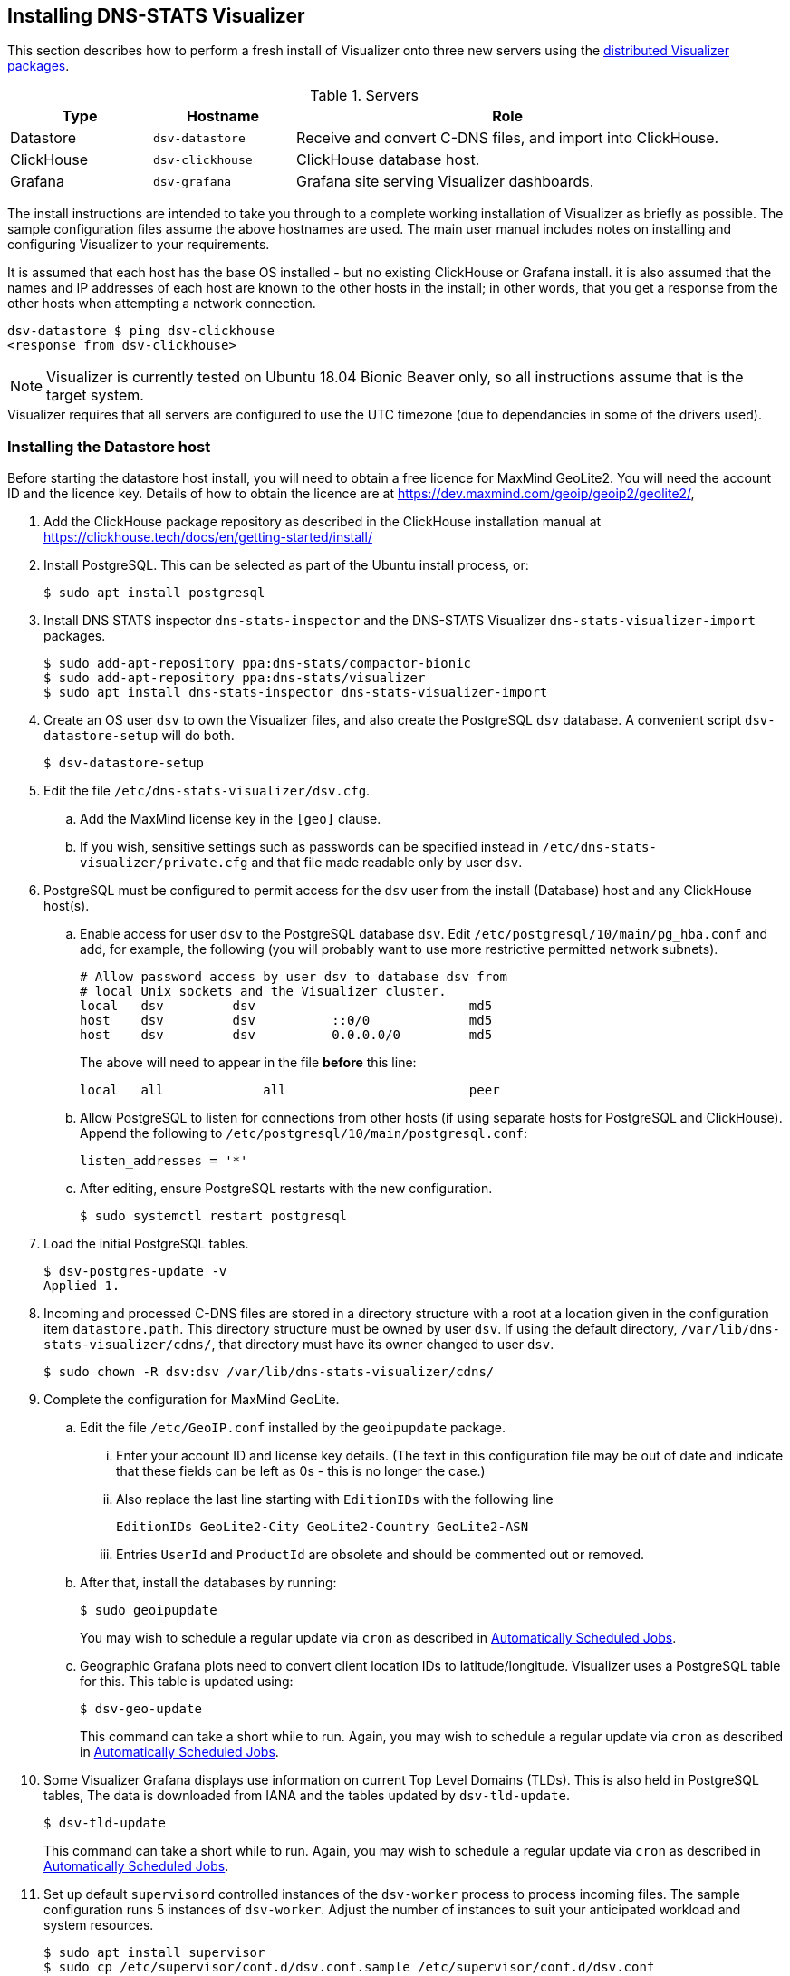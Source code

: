== Installing DNS-STATS Visualizer

This section describes how to perform a fresh install of Visualizer onto three new servers
using the
https://launchpad.net/~dns-stats/+archive/ubuntu/visualizer[distributed Visualizer packages].

.Servers
[%header,cols="1a,1a,3a"]
|===
|Type
|Hostname
|Role

|Datastore
|`dsv-datastore`
|Receive and convert C-DNS files, and import into ClickHouse.

|ClickHouse
|`dsv-clickhouse`
|ClickHouse database host.

|Grafana
|`dsv-grafana`
|Grafana site serving Visualizer dashboards.
|===

The install instructions are intended to take you through to a complete working installation
of Visualizer as briefly as possible. The sample configuration files assume the above hostnames
are used. The main user manual includes notes on installing and configuring Visualizer
to your requirements.

It is assumed that each host has the base OS installed - but no existing ClickHouse
or Grafana install. it is also assumed that the names and IP addresses of each host
are known to the other hosts in the install; in other words, that you get a response
from the other hosts when attempting a network connection.

[source,console]
----
dsv-datastore $ ping dsv-clickhouse
<response from dsv-clickhouse>
----


NOTE: Visualizer is currently tested on Ubuntu 18.04 Bionic Beaver
only, so all instructions assume that is the target system.

[sidebar]
Visualizer requires that all servers are configured to use the UTC timezone
(due to dependancies in some of the drivers used).


=== Installing the Datastore host

Before starting the datastore host install, you will need to obtain a free licence
for MaxMind GeoLite2. You will need the account ID and the licence key.
Details of how to obtain the licence are at https://dev.maxmind.com/geoip/geoip2/geolite2/,

. Add the ClickHouse package
repository as described in the ClickHouse installation manual at
https://clickhouse.tech/docs/en/getting-started/install/

. Install PostgreSQL. This can be selected as part of the Ubuntu install process,
  or:
+
[source,console]
----
$ sudo apt install postgresql
----
. Install DNS STATS inspector `dns-stats-inspector` and the DNS-STATS Visualizer `dns-stats-visualizer-import` packages.
+
[source,console]
----
$ sudo add-apt-repository ppa:dns-stats/compactor-bionic
$ sudo add-apt-repository ppa:dns-stats/visualizer
$ sudo apt install dns-stats-inspector dns-stats-visualizer-import
----
. Create an OS user `dsv` to own the Visualizer files, and also create the PostgreSQL
  `dsv` database. A convenient script `dsv-datastore-setup` will do both.
+
[source,console]
----
$ dsv-datastore-setup
----
. Edit the file `/etc/dns-stats-visualizer/dsv.cfg`.
.. Add the MaxMind license key in the `[geo]` clause.
.. If you wish, sensitive settings such as passwords can be specified instead in
  `/etc/dns-stats-visualizer/private.cfg` and that file made readable only by
  user `dsv`.

. PostgreSQL must be configured to permit access for the `dsv` user from the install (Database)
  host and any ClickHouse host(s).
.. Enable access for user `dsv` to the PostgreSQL database `dsv`.
Edit  `/etc/postgresql/10/main/pg_hba.conf` and add, for example,
the following (you will probably want to use more restrictive permitted
network subnets).
+
----
# Allow password access by user dsv to database dsv from
# local Unix sockets and the Visualizer cluster.
local   dsv         dsv                            md5
host    dsv         dsv          ::0/0             md5
host    dsv         dsv          0.0.0.0/0         md5
----
+
The above will need to appear in the file *before* this line:
+
----
local   all             all                        peer
----

.. Allow PostgreSQL to listen for connections from other hosts (if using separate
hosts for PostgreSQL and ClickHouse). Append the following
to `/etc/postgresql/10/main/postgresql.conf`:
+
----
listen_addresses = '*'
----

.. After editing, ensure PostgreSQL restarts with the new configuration.
+
[source,console]
----
$ sudo systemctl restart postgresql
----
. Load the initial PostgreSQL tables.
+
[source,console]
----
$ dsv-postgres-update -v
Applied 1.
----

. Incoming and processed C-DNS files are stored in a directory structure with a root
  at a location given in the configuration item `datastore.path`. This directory
  structure must be owned by user `dsv`. If using the default
  directory, `/var/lib/dns-stats-visualizer/cdns/`, that directory must have
  its owner changed to user `dsv`.
+
[source,console]
----
$ sudo chown -R dsv:dsv /var/lib/dns-stats-visualizer/cdns/
----
. Complete the configuration for MaxMind GeoLite.

.. Edit the file `/etc/GeoIP.conf` installed by the `geoipupdate` package.
... Enter your account ID and license key details. (The text in this
configuration file may be out of date and indicate that these fields can be left
as 0s - this is no longer the case.)
... Also replace the last line starting with `EditionIDs` with the following line
+
[source,console]
----
EditionIDs GeoLite2-City GeoLite2-Country GeoLite2-ASN
----
+
... Entries `UserId` and `ProductId` are obsolete and should be commented out
    or removed.
.. After that, install the databases by running:
+
[source,console]
----
$ sudo geoipupdate
----
+
You may wish to schedule a regular update via `cron` as described
in xref:Advanced_User_Guide.adoc#_automatically_scheduled_jobs[Automatically Scheduled Jobs].

.. Geographic Grafana plots need to convert client location IDs to latitude/longitude.
   Visualizer uses a PostgreSQL table for this. This table is updated using:
+
[source,console]
----
$ dsv-geo-update
----
+
This command can take a short while to run. Again, you may wish to
schedule a regular update via `cron` as described
in xref:Advanced_User_Guide.adoc#_automatically_scheduled_jobs[Automatically Scheduled Jobs].

. Some Visualizer Grafana displays use information on current Top Level Domains (TLDs).
  This is also held in PostgreSQL tables, The data is downloaded from IANA and the
  tables updated by `dsv-tld-update`.
+
[source,console]
----
$ dsv-tld-update
----
+
This command can take a short while to run. Again, you may wish to
schedule a regular update via `cron` as described
in xref:Advanced_User_Guide.adoc#_automatically_scheduled_jobs[Automatically Scheduled Jobs].

. Set up default `supervisord` controlled instances of the `dsv-worker` process to
  process incoming files. The sample configuration runs 5 instances of `dsv-worker`.
  Adjust the number of instances to suit your anticipated workload and system resources.
+
[source,console]
----
$ sudo apt install supervisor
$ sudo cp /etc/supervisor/conf.d/dsv.conf.sample /etc/supervisor/conf.d/dsv.conf
$ sudo supervisorctl reload
----
. Once a ClickHouse host is also installed, the import of C-DNS files can be tested.
  See <<_testing_the_import_process>>.

=== Installing the ClickHouse host

. Add the ClickHouse package
repository as described in the ClickHouse installation manual at
https://clickhouse.tech/docs/en/getting-started/install/.

. Install the DNS-STATS Visualizer `dns-stats-visualizer-clickhouse-server` package.
+
[source,console]
----
$ sudo add-apt-repository ppa:dns-stats/visualizer
$ sudo apt install dns-stats-visualizer-clickhouse-server
----
+
. The package installs a total of 5 sample ClickHouse configurations in `*.xml.dsv` files in
  `/etc/clickhouse-server/config.d` and `/etc/clickhouse-server/users.d`. For a default install, only one file needs updating:
.. `/etc/clickhouse-server/users.d/users.xml.dsv`. Update the settings for the default and `dsv` users if required.

. Then rename all five files to `*.xml` so they will override the default ClickHouse configuration, for example
+
[source,console]
----
$ sudo apt install rename
$ sudo su root
$ rename 's/.xml.dsv/.xml/' /etc/clickhouse-server/config.d/*.xml.dsv
$ rename 's/.xml.dsv/.xml/' /etc/clickhouse-server/users.d/*.xml.dsv
----

. Edit the settings in `/etc/dns-stats-visualizer/dsv.cfg` to match those used in the same file on your Datastore host.

. ClickHouse uses ODBC to communicate with PostgreSQL on the datastore.
  Copy `/etc/odbc.ini.dsv` to `/etc/odbc.ini`.
+
[source,console]
----
$ sudo cp /etc/odbc.ini.dsv /etc/odbc.ini
----
+
Test the setup:
+
[source,console]
----
$ isql dsv
+---------------------------------------+
| Connected!                            |
|                                       |
| sql-statement                         |
| help [tablename]                      |
| quit                                  |
|                                       |
+---------------------------------------+
SQL>
----

. Then restart ClickHouse with the new configuration.
+
[source,console]
----
$ sudo systemctl restart clickhouse-server
----

. Load the initial ClickHouse tables.
+
[source,console]
----
$ dsv-clickhouse-update -v
Applied 1.
Applied 2.
Applied 10.
Applied 11.
----

=== Testing the import process

==== On the Datastore host

. To test the import process, add a real or test node to the database. Make a copy of the file
`/etc/dns-stats-visualizer/nodes.csv.sample` called `nodes.csv`
+
[source,console]
----
$ sudo cp /etc/dns-stats-visualizer/nodes.csv.sample /etc/dns-stats-visualizer/nodes.csv
----
and edit it to add a server e.g. uncomment the last line
+
[source,console]
----
TestServer,TestNode,TestRegion,TestCountry,TestCity,TestInstance
----
. Import nodes into the database
+
[source,console]
----
$ dsv-nodes-update -c /etc/dns-stats-visualizer/dsv.cfg /etc/dns-stats-visualizer/nodes.csv
----
. A test C-DNS file is installed by the package in `/usr/share/dns-stats-visualizer/sampledata/testnode.cdns.xz`. Copy this as user `dsv` into a node incoming directory.
For example:
+
[source,console]
----
$ sudo -u dsv mkdir -p /var/lib/dns-stats-visualizer/cdns/TestServer/TestNode/incoming
$ sudo -u dsv cp /usr/share/dns-stats-visualizer/sampledata/testnode.cdns.xz /var/lib/dns-stats-visualizer/cdns/TestServer/TestNode/incoming
----
+
You can check the queue status and should see one file in `CDNS incom`
+
[source,console]
----
$ dsv-queue-details -p
----
. Run the `dsv-import` command directly to process the waiting file.
+
[source,console]
----
$ sudo -u dsv dsv-import -s incoming -v
----
which will report adding the file to the cdns-to-tsv processing queue.
. Re-check the queue status and after a few seconds the files should be gone and no errors reported (you may transiently see a file in the `TSV pend` queue)
+
[source,console]
----
$ dsv-queue-details -p
----
+
You can also see the status of the processing queues using
+
[source,console]
----
$ dsv-status
----
+
You can also check the logs to see the result of the import process:
+
[source,console]
----
$ sudo tail /var/log/syslog
----

==== On the Clickhouse host

. Run a query against the database (note that the default ClickHouse prompt is `dsv-clickhouse :)`)
+
[source,console]
----
$ clickhouse-client -d dsv

dsv-clickhouse :) show tables;
SHOW TABLES

Query id: 8176d410-0fb9-4a4e-b0da-4aaae10e2f47

┌─name───────────────────────────────────┐
│ AAATopUndelegatedTldPerFiveMins        │
│ AAATopUndelegatedTldPerFiveMinsShard   │
│ AAATopUndelegatedTldPerFiveMinsShardMV │
│ ImportQueueSizes                       │
│ ImportQueueSizesShard                  │
│ PacketCounts                           │
│ PacketCountsShard                      │
│ QueryResponse                          │
│ QueryResponseShard                     │
│ ZoneLatency                            │
│ ZoneLatencyShard                       │
│ ddl_history                            │
│ geolocation                            │
│ iana_text                              │
│ node_text                              │
│ server_address                         │
│ tld_text                               │
└────────────────────────────────────────┘

17 rows in set. Elapsed: 0.002 sec.

dsv-clickhouse :) SELECT count() FROM QueryResponse;

SELECT count()
FROM QueryResponse

Query id: 4790c017-8c1e-40e8-864f-c35c88bd7c55

┌─count()─┐
│     999 │
└─────────┘

1 rows in set. Elapsed: 0.004 sec.
----

=== Setting up a running import system

. After manual testing that the process is working correctly, you should:
.. add your specific nodes to the database. See the configuring section
   of the user guide.
.. upload your data files from your nodes into the datastore directory structure.
.. run the `dsv-import` process periodically from `cron`. See the configuring section
   of the user guide.
.. and similarly, periodically log details on the status of the work queues to ClickHouse
   for monitoring with `dsv-queue-details`.

More details on the general operation and administration of the system can be found
in the first two sections of the xref:Advanced_User_Guide.adoc[Advanced User Guide].


=== Installing Grafana hosts

The standard means of displaying the data collected by Visualizer is to use Grafana
with a set of dashboards showing Visualizer plots and other information. Visualizer
includes a basic set of Grafana dashboards.

The Visualizer framework chooses to use the file-based provisioning system for
Grafana (as opposed to the GUI or the HTTP API which are much less easily
automated for our use case). However, this does require some manual set up to
be done, specifically for user access.

Testing has only been done on recent versions of Grafana installed using the process below.

. Use the Grafana Debian/Ubuntu package repository as described at
  https://grafana.com/docs/grafana/latest/installation/debian/.

. Start Grafana and configure it to start at boot following the instructions on
  https://grafana.com/docs/grafana/latest/installation/debian/.

. Install the `dns-stats-visualizer-grafana-main` package. This will install all the
  dashboards, data sources and the required plugins.
+
[source,console]
----
$ sudo add-apt-repository ppa:dns-stats/visualizer
$ sudo apt install dns-stats-visualizer-grafana-main
----

. Verify the correct plugins have been installed. The versions are unimportant.
+
[source,console]
----
$ sudo grafana-cli plugins ls
installed plugins:
grafana-image-renderer @ 2.0.0
grafana-worldmap-panel @ 0.3.2
sinodun-natel-plotly-panel @ 0.0.7-dev
vertamedia-clickhouse-datasource @ 2.2.0
----

. The package installs a sample Grafana datasource provisioning file at
  `/etc/grafana/provisioning/datasources/dsv-main.yml.sample`. Copy
  this to `dsv-main.yml` in the same directory:
+
[source,console]
----
$ sudo cp /etc/grafana/provisioning/datasources/dsv-main.yml.sample /etc/grafana/provisioning/datasources/dsv-main.yml
----
You do not need to edit this file for a default install but you may want to review the security settings.

. After editing, restart Grafana with the new configuration.
+
[source,console]
----
$ sudo systemctl restart grafana-server
----

. Log into Grafana via the web interface as administrator by pointing a web browser at http://dsv-grafana:3000
and logging in as user `admin` password `admin`.
You may want to change the admin password and otherwise configure authentication
at this time.
. Click on  the `Dashboards\Manage` option in the left hand sidebar, then click on
  the `General`-> `DNS-STATS Visualizer main menu` item in the list of dashboards.
.. Mark this dashboard as a favourite by clicking on the star icon to the right of the dashboard title. The icon should turn orange.

. Click on the `Configuration\Preferences` icon menu in the left hand sidebar. Under the `Home Dashboard` heading select `DNS-STATS Visualizer main menu` from the drop down.
+
Save the preferences.
. Check you can see the test data that was imported by choosing the `Query Statistics` graph from the main dashboard
and using the time picker in the top right to set the window to start at 2016-06-29:15:45 and end at 2016-06-29:16:00. You will see a single data point at 15:50.
. If you want users to be able to view Grafana dashboards without logging in to Grafana,
  you will need to allow anonymous access to Grafana . You will also need to allow
  anonymous access if you want to produce RSSAC reports.
+
To allow anonymous access, edit `/etc/grafana/grafana.ini` and in
section `[auth.anonymous]`, set `enabled = true`. Then restart Grafana:
+
[source,console]
----
$ sudo systemctl restart grafana-server
----
